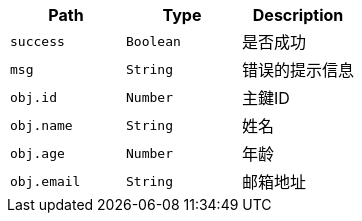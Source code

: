 |===
|Path|Type|Description

|`success`
|`Boolean`
|是否成功

|`msg`
|`String`
|错误的提示信息

|`obj.id`
|`Number`
|主鍵ID

|`obj.name`
|`String`
|姓名

|`obj.age`
|`Number`
|年龄

|`obj.email`
|`String`
|邮箱地址

|===